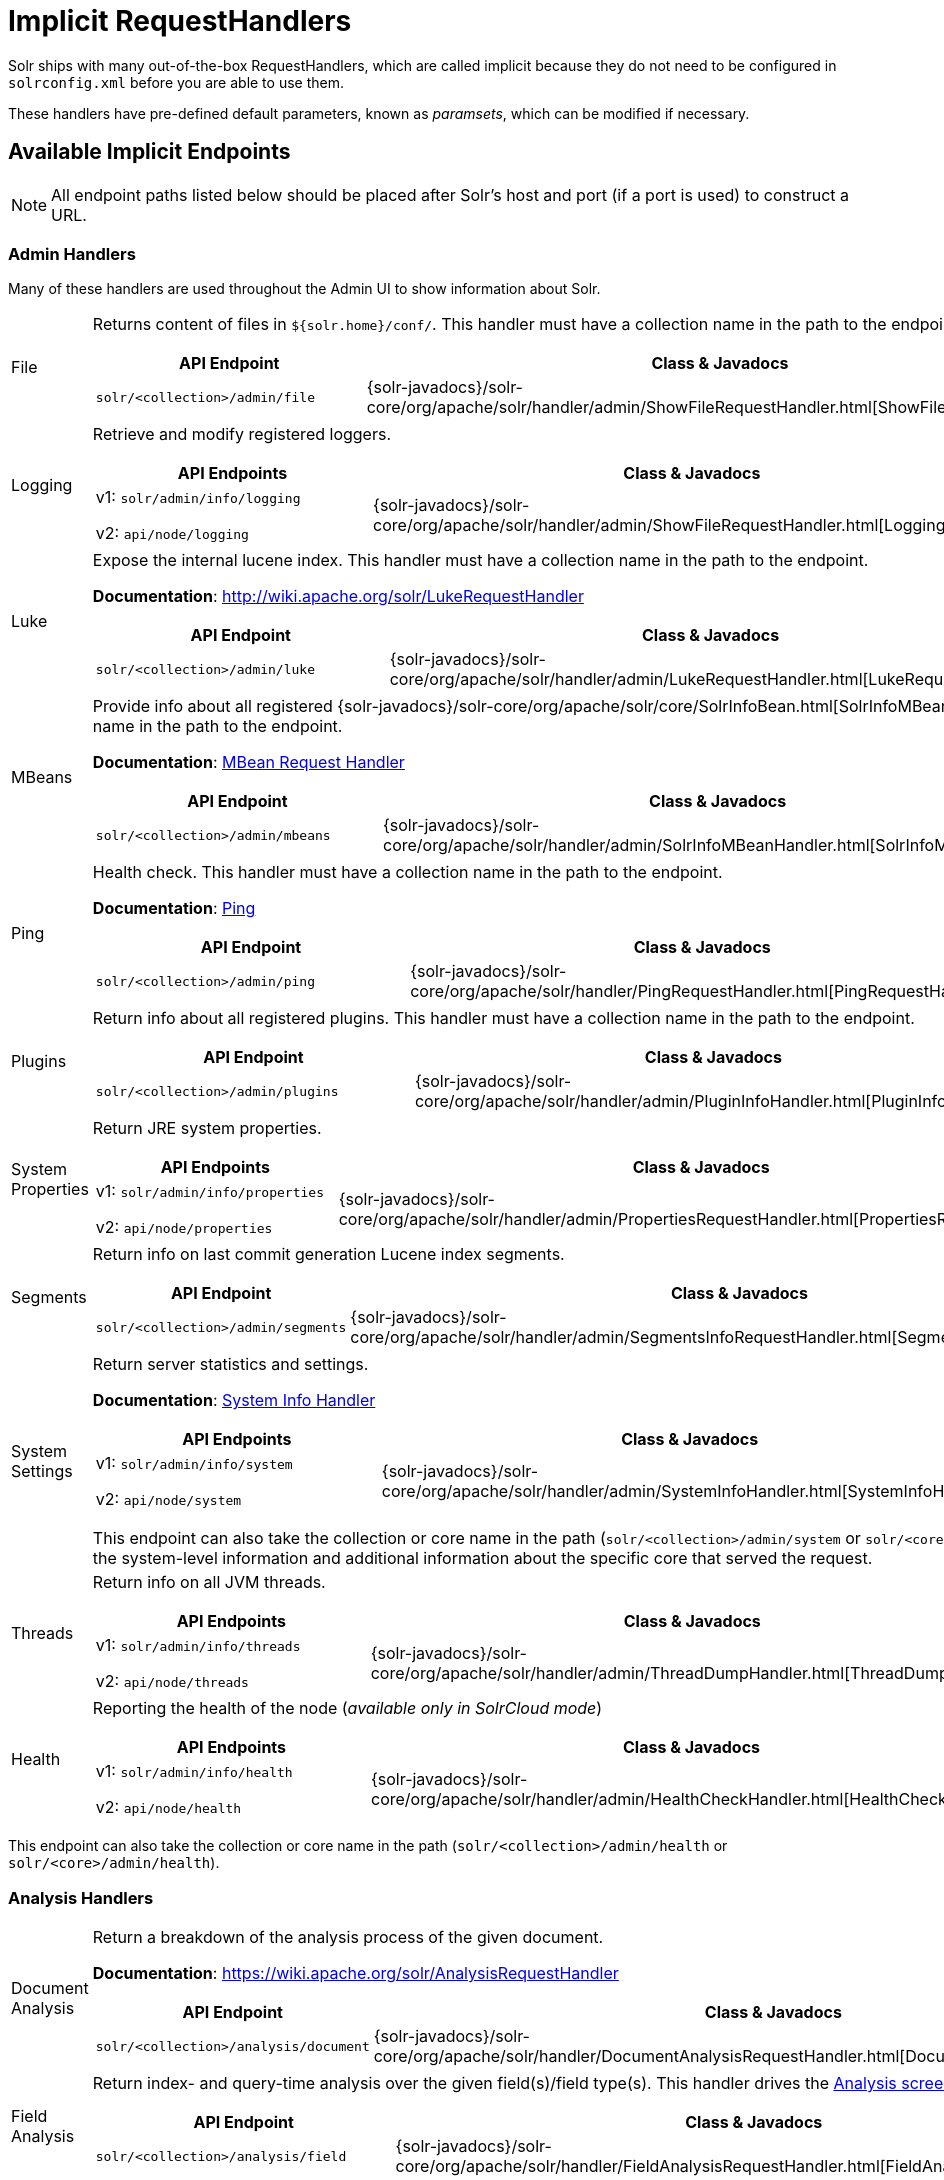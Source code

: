 = Implicit RequestHandlers
:page-children: system-info-handler
// Licensed to the Apache Software Foundation (ASF) under one
// or more contributor license agreements.  See the NOTICE file
// distributed with this work for additional information
// regarding copyright ownership.  The ASF licenses this file
// to you under the Apache License, Version 2.0 (the
// "License"); you may not use this file except in compliance
// with the License.  You may obtain a copy of the License at
//
//   http://www.apache.org/licenses/LICENSE-2.0
//
// Unless required by applicable law or agreed to in writing,
// software distributed under the License is distributed on an
// "AS IS" BASIS, WITHOUT WARRANTIES OR CONDITIONS OF ANY
// KIND, either express or implied.  See the License for the
// specific language governing permissions and limitations
// under the License.

Solr ships with many out-of-the-box RequestHandlers, which are called implicit because they do not need to be  configured in `solrconfig.xml` before you are able to use them.

These handlers have pre-defined default parameters, known as _paramsets_, which can be modified if necessary.

== Available Implicit Endpoints

NOTE: All endpoint paths listed below should be placed after Solr's host and port (if a port is used) to construct a URL.

=== Admin Handlers

Many of these handlers are used throughout the Admin UI to show information about Solr.

[horizontal]
File:: Returns content of files in `${solr.home}/conf/`. This handler must have a collection name in the path to the endpoint.
+
[cols="3*.",frame=none,grid=cols,options="header"]
|===
|API Endpoint |Class & Javadocs |Paramset
|`solr/<collection>/admin/file` |{solr-javadocs}/solr-core/org/apache/solr/handler/admin/ShowFileRequestHandler.html[ShowFileRequestHandler] |`_ADMIN_FILE`
|===

Logging:: Retrieve and modify registered loggers.
+
[cols="3*.",frame=none,grid=cols,options="header"]
|===
|API Endpoints |Class & Javadocs |Paramset
|v1: `solr/admin/info/logging`

v2: `api/node/logging` |{solr-javadocs}/solr-core/org/apache/solr/handler/admin/ShowFileRequestHandler.html[LoggingHandler] |`_ADMIN_LOGGING`
|===

Luke:: Expose the internal lucene index. This handler must have a collection name in the path to the endpoint.
+
*Documentation*: http://wiki.apache.org/solr/LukeRequestHandler
+
[cols="3*.",frame=none,grid=cols,options="header"]
|===
|API Endpoint |Class & Javadocs |Paramset
|`solr/<collection>/admin/luke` |{solr-javadocs}/solr-core/org/apache/solr/handler/admin/LukeRequestHandler.html[LukeRequestHandler] |`_ADMIN_LUKE`
|===


MBeans:: Provide info about all registered {solr-javadocs}/solr-core/org/apache/solr/core/SolrInfoBean.html[SolrInfoMBeans]. This handler must have a collection name in the path to the endpoint.
+
*Documentation*: <<mbean-request-handler.adoc#mbean-request-handler,MBean Request Handler>>
+
[cols="3*.",frame=none,grid=cols,options="header"]
|===
|API Endpoint |Class & Javadocs |Paramset
|`solr/<collection>/admin/mbeans` |{solr-javadocs}/solr-core/org/apache/solr/handler/admin/SolrInfoMBeanHandler.html[SolrInfoMBeanHandler] |`_ADMIN_MBEANS`
|===

Ping:: Health check. This handler must have a collection name in the path to the endpoint.
+
*Documentation*: <<ping.adoc#ping,Ping>>
+
[cols="3*.",frame=none,grid=cols,options="header"]
|===
|API Endpoint |Class & Javadocs |Paramset
|`solr/<collection>/admin/ping` |{solr-javadocs}/solr-core/org/apache/solr/handler/PingRequestHandler.html[PingRequestHandler] |`_ADMIN_PING`
|===

Plugins:: Return info about all registered plugins. This handler must have a collection name in the path to the endpoint.
+
[cols="3*.",frame=none,grid=cols,options="header"]
|===
|API Endpoint |Class & Javadocs |Paramset
|`solr/<collection>/admin/plugins` |{solr-javadocs}/solr-core/org/apache/solr/handler/admin/PluginInfoHandler.html[PluginInfoHandler] | None.
|===

System Properties:: Return JRE system properties.
+
[cols="3*.",frame=none,grid=cols,options="header"]
|===
|API Endpoints |Class & Javadocs |Paramset
|v1: `solr/admin/info/properties`

v2: `api/node/properties` |{solr-javadocs}/solr-core/org/apache/solr/handler/admin/PropertiesRequestHandler.html[PropertiesRequestHandler] |`_ADMIN_PROPERTIES`
|===

Segments:: Return info on last commit generation Lucene index segments.
+
[cols="3*.",frame=none,grid=cols,options="header"]
|===
|API Endpoint |Class & Javadocs |Paramset
|`solr/<collection>/admin/segments` |{solr-javadocs}/solr-core/org/apache/solr/handler/admin/SegmentsInfoRequestHandler.html[SegmentsInfoRequestHandler] |`_ADMIN_SEGMENTS`
|===

System Settings:: Return server statistics and settings.
+
*Documentation*: <<system-info-handler.adoc#system-info-handler,System Info Handler>>
+
[cols="3*.",frame=none,grid=cols,options="header"]
|===
|API Endpoints |Class & Javadocs |Paramset
|v1: `solr/admin/info/system`

v2: `api/node/system` |{solr-javadocs}/solr-core/org/apache/solr/handler/admin/SystemInfoHandler.html[SystemInfoHandler] |`_ADMIN_SYSTEM`
|===
+
This endpoint can also take the collection or core name in the path (`solr/<collection>/admin/system` or `solr/<core>/admin/system`) which will include all of the system-level information and additional information about the specific core that served the request.

Threads:: Return info on all JVM threads.
+
[cols="3*.",frame=none,grid=cols,options="header"]
|===
|API Endpoints |Class & Javadocs |Paramset
|v1: `solr/admin/info/threads`

v2: `api/node/threads` |{solr-javadocs}/solr-core/org/apache/solr/handler/admin/ThreadDumpHandler.html[ThreadDumpHandler] |`_ADMIN_THREADS`
|===

Health:: Reporting the health of the node (_available only in SolrCloud mode_)
+
[cols="3*.",frame=none,grid=cols,options="header"]
|===
|API Endpoints |Class & Javadocs |Paramset
|v1: `solr/admin/info/health`

v2: `api/node/health` |{solr-javadocs}/solr-core/org/apache/solr/handler/admin/HealthCheckHandler.html[HealthCheckHandler] |`_ADMIN_HEALTH`
|===

This endpoint can also take the collection or core name in the path (`solr/<collection>/admin/health` or `solr/<core>/admin/health`).

=== Analysis Handlers

[horizontal]
Document Analysis:: Return a breakdown of the analysis process of the given document.
+
*Documentation*: https://wiki.apache.org/solr/AnalysisRequestHandler
+
[cols="3*.",frame=none,grid=cols,options="header"]
|===
|API Endpoint |Class & Javadocs |Paramset
|`solr/<collection>/analysis/document` |{solr-javadocs}/solr-core/org/apache/solr/handler/DocumentAnalysisRequestHandler.html[DocumentAnalysisRequestHandler] |`_ANALYSIS_DOCUMENT`
|===

Field Analysis:: Return index- and query-time analysis over the given field(s)/field type(s). This handler drives the <<analysis-screen.adoc#analysis-screen,Analysis screen>> in Solr's Admin UI.
+
[cols="3*.",frame=none,grid=cols,options="header"]
|===
|API Endpoint |Class & Javadocs |Paramset
|`solr/<collection>/analysis/field` |{solr-javadocs}/solr-core/org/apache/solr/handler/FieldAnalysisRequestHandler.html[FieldAnalysisRequestHandler] |`_ANALYSIS_FIELD`
|===

=== Handlers for Configuration

[horizontal]
Config API:: Retrieve and modify Solr configuration.
+
*Documentation*: <<config-api.adoc#config-api,Config API>>
+
[cols="3*.",frame=none,grid=cols,options="header"]
|===
|API Endpoint |Class & Javadocs |Paramset
|v1: `solr/<collection>/config`

v2: `api/collections/<collection>/config` |{solr-javadocs}/solr-core/org/apache/solr/handler/SolrConfigHandler.html[SolrConfigHandler] |`_CONFIG`
|===

Dump:: Echo the request contents back to the client.
+
[cols="3*.",frame=none,grid=cols,options="header"]
|===
|API Endpoint |Class & Javadocs |Paramset
|`solr/debug/dump` |{solr-javadocs}/solr-core/org/apache/solr/handler/DumpRequestHandler.html[DumpRequestHandler] |`_DEBUG_DUMP`
|===

Replication:: Replicate indexes for SolrCloud recovery and Master/Slave index distribution. This handler must have a core name in the path to the endpoint.
+
[cols="3*.",frame=none,grid=cols,options="header"]
|===
|API Endpoint |Class & Javadocs |Paramset
|`solr/<core>/replication` |{solr-javadocs}/solr-core/org/apache/solr/handler/ReplicationHandler.html[ReplicationHandler] |`_REPLICATION`
|===

Schema API:: Retrieve and modify the Solr schema.
+
*Documentation*: <<schema-api.adoc#schema-api,Schema API>>
+
[cols="3*.",frame=none,grid=cols,options="header"]
|===
|API Endpoint |Class & Javadocs |Paramset
|v1: `solr/<collection>/schema`, `solr/<core>/schema`

v2: `api/collections/<collection>/schema`, `api/cores/<core>/schema` |{solr-javadocs}/solr-core/org/apache/solr/handler/SchemaHandler.html[SchemaHandler] |`_SCHEMA`
|===

=== Query Handlers

[horizontal]
Export:: Export full sorted result sets.
+
*Documentation*: <<exporting-result-sets.adoc#exporting-result-sets,Exporting Result Sets>>
+
[cols="3*.",frame=none,grid=cols,options="header"]
|===
|API Endpoint |Class & Javadocs |Paramset
|`solr/<collection>/export` |{solr-javadocs}/solr-core/org/apache/solr/handler/ExportHandler.html[ExportHandler] |`_EXPORT`
|===

RealTimeGet:: Low-latency retrieval of the latest version of a document.
+
*Documentation*: <<realtime-get.adoc#realtime-get,RealTime Get>>
+
[cols="3*.",frame=none,grid=cols,options="header"]
|===
|API Endpoint |Class & Javadocs |Paramset
|`solr/<collection>/get` |{solr-javadocs}/solr-core/org/apache/solr/handler/RealTimeGetHandler.html[RealTimeGetHandler] |`_GET`
|===

Graph Traversal:: Return http://graphml.graphdrawing.org/[GraphML] formatted output from a `gatherNodes` streaming expression.
+
*Documentation*: <<graph-traversal.adoc#graph-traversal,Graph Traversal>>
+
[cols="3*.",frame=none,grid=cols,options="header"]
|===
|API Endpoint |Class & Javadocs |Paramset
|`solr/<collection>/graph` |{solr-javadocs}/solr-core/org/apache/solr/handler/GraphHandler.html[GraphHandler] |`_ADMIN_GRAPH`
|===

SQL:: Front end of the Parallel SQL interface.
+
*Documentation*: <<parallel-sql-interface.adoc#sql-request-handler,SQL Request Handler>>
+
[cols="3*.",frame=none,grid=cols,options="header"]
|===
|API Endpoint |Class & Javadocs |Paramset
|`solr/<collection>/sql` |{solr-javadocs}/solr-core/org/apache/solr/handler/SQLHandler.html[SQLHandler] |`_SQL`
|===

Streaming Expressions:: Distributed stream processing.
+
*Documentation*: <<streaming-expressions.adoc#streaming-requests-and-responses,Streaming Requests and Responses>>
+
[cols="3*.",frame=none,grid=cols,options="header"]
|===
|API Endpoint |Class & Javadocs |Paramset
|`solr/<collection>/stream` |{solr-javadocs}/solr-core/org/apache/solr/handler/StreamHandler.html[StreamHandler] |`_STREAM`
|===

Terms:: Return a field's indexed terms and the number of documents containing each term.
+
*Documentation*: <<the-terms-component.adoc#using-the-terms-component-in-a-request-handler,Using the Terms Component in a Request Handler>>
+
[cols="3*.",frame=none,grid=cols,options="header"]
|===
|API Endpoint |Class & Javadocs |Paramset
|`solr/<collection>/terms` |{solr-javadocs}/solr-core/org/apache/solr/handler/component/SearchHandler.html[SearchHandler] |`_TERMS`
|===

=== Update Handlers

[horizontal]
Update:: Add, delete and update indexed documents formatted as SolrXML, CSV, SolrJSON or javabin.
+
*Documentation*: <<uploading-data-with-index-handlers.adoc#uploading-data-with-index-handlers,Uploading Data with Index Handlers>>
+
[cols="3*.",frame=none,grid=cols,options="header"]
|===
|API Endpoint |Class & Javadocs |Paramset
|`solr/<collection>/update` |{solr-javadocs}/solr-core/org/apache/solr/handler/UpdateRequestHandler.html[UpdateRequestHandler] |`_UPDATE`
|===

CSV Updates:: Add and update CSV-formatted documents.
+
*Documentation*: <<uploading-data-with-index-handlers.adoc#csv-update-convenience-paths,CSV Update Convenience Paths>>
+
[cols="3*.",frame=none,grid=cols,options="header"]
|===
|API Endpoint |Class & Javadocs |Paramset
|`solr/<collection>/update/csv` |{solr-javadocs}/solr-core/org/apache/solr/handler/UpdateRequestHandler.html[UpdateRequestHandler] |`_UPDATE_CSV`
|===

JSON Updates:: Add, delete and update SolrJSON-formatted documents.
+
*Documentation*: <<uploading-data-with-index-handlers.adoc#json-update-convenience-paths,JSON Update Convenience Paths>>
+
[cols="3*.",frame=none,grid=cols,options="header"]
|===
|API Endpoint |Class & Javadocs |Paramset
|`solr/<collection>/update/json` |{solr-javadocs}/solr-core/org/apache/solr/handler/UpdateRequestHandler.html[UpdateRequestHandler] |`_UPDATE_JSON`
|===

Custom JSON Updates:: Add and update custom JSON-formatted documents.
+
*Documentation*: <<transforming-and-indexing-custom-json.adoc#transforming-and-indexing-custom-json,Transforming and Indexing Custom JSON>>
+
[cols="3*.",frame=none,grid=cols,options="header"]
|===
|API Endpoint |Class & Javadocs |Paramset
|`solr/<collection>/update/json/docs` |{solr-javadocs}/solr-core/org/apache/solr/handler/UpdateRequestHandler.html[UpdateRequestHandler] |`_UPDATE_JSON_DOCS`
|===

== How to View Implicit Handler Paramsets

You can see configuration for all request handlers, including the implicit request handlers, via the <<config-api.adoc#config-api,Config API>>.

To include the expanded paramset in the response, as well as the effective parameters from merging the paramset parameters with the built-in parameters, use the `expandParams` request parameter. For the `/export` request handler, you can make a request like this:


[.dynamic-tabs]
--
[example.tab-pane#v1expandparams]
====
[.tab-label]*V1 API*

[source,bash]
----
http://localhost:8983/solr/gettingstarted/config/requestHandler?componentName=/export&expandParams=true
----
====

[example.tab-pane#v2expandparams]
====
[.tab-label]*V2 API*

[source,bash]
----
http://localhost:8983/api/collections/gettingstarted/config/requestHandler?componentName=/export&expandParams=true
----
====
--

The response will look similar to:

[source,json]
----
{
  "config": {
    "requestHandler": {
      "/export": {
        "class": "solr.ExportHandler",
        "useParams": "_EXPORT",
        "components": ["query"],
        "defaults": {
          "wt": "json"
        },
        "invariants": {
          "rq": "{!xport}",
          "distrib": false
        },
        "name": "/export",
        "_useParamsExpanded_": {
          "_EXPORT": "[NOT AVAILABLE]"
        },
        "_effectiveParams_": {
          "distrib": "false",
          "omitHeader": "true",
          "wt": "json",
          "rq": "{!xport}"
        }
      }
    }
  }
}
----

== How to Edit Implicit Handler Paramsets

Because implicit request handlers are not present in `solrconfig.xml`, configuration of their associated `default`, `invariant` and `appends` parameters may be edited via the <<request-parameters-api.adoc#request-parameters-api, Request Parameters API>> using the paramset listed in the above table. However, other parameters, including SearchHandler components, may not be modified. The invariants and appends specified in the implicit configuration cannot be overridden.
